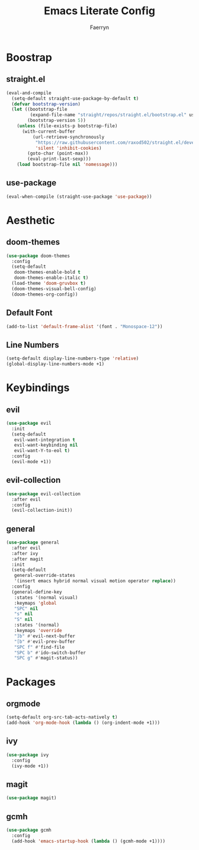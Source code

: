 #+title: Emacs Literate Config
#+author: Faerryn
#+email: alexandre.liao@gmail.com
#+startup: content

* Boostrap
** straight.el
#+begin_src emacs-lisp
  (eval-and-compile
    (setq-default straight-use-package-by-default t)
    (defvar bootstrap-version)
    (let ((bootstrap-file
           (expand-file-name "straight/repos/straight.el/bootstrap.el" user-emacs-directory))
          (bootstrap-version 5))
      (unless (file-exists-p bootstrap-file)
        (with-current-buffer
            (url-retrieve-synchronously
             "https://raw.githubusercontent.com/raxod502/straight.el/develop/install.el"
             'silent 'inhibit-cookies)
          (goto-char (point-max))
          (eval-print-last-sexp)))
      (load bootstrap-file nil 'nomessage)))
#+end_src
** use-package
#+begin_src emacs-lisp
  (eval-when-compile (straight-use-package 'use-package))
#+end_src
* Aesthetic
** doom-themes
#+begin_src emacs-lisp
  (use-package doom-themes
    :config
    (setq-default
     doom-themes-enable-bold t
     doom-themes-enable-italic t)
    (load-theme 'doom-gruvbox t)
    (doom-themes-visual-bell-config)
    (doom-themes-org-config))
#+end_src
** Default Font
#+begin_src emacs-lisp
  (add-to-list 'default-frame-alist '(font . "Monospace-12"))
#+end_src
** Line Numbers
#+begin_src emacs-lisp
  (setq-default display-line-numbers-type 'relative)
  (global-display-line-numbers-mode +1)
#+end_src
* Keybindings
** evil
#+begin_src emacs-lisp
  (use-package evil
    :init
    (setq-default
     evil-want-integration t
     evil-want-keybinding nil
     evil-want-Y-to-eol t)
    :config
    (evil-mode +1))
#+end_src
** evil-collection
#+begin_src emacs-lisp
  (use-package evil-collection
    :after evil
    :config
    (evil-collection-init))
#+end_src
** general
#+begin_src emacs-lisp
  (use-package general
    :after evil
    :after ivy
    :after magit
    :init
    (setq-default
     general-override-states
     '(insert emacs hybrid normal visual motion operator replace))
    :config
    (general-define-key
     :states '(normal visual)
     :keymaps 'global
     "SPC" nil
     "s" nil
     "S" nil
     :states '(normal)
     :keymaps 'override
     "]b" #'evil-next-buffer
     "[b" #'evil-prev-buffer
     "SPC f" #'find-file
     "SPC b" #'ido-switch-buffer
     "SPC g" #'magit-status))
#+end_src
* Packages
** orgmode
#+begin_src emacs-lisp
  (setq-default org-src-tab-acts-natively t)
  (add-hook 'org-mode-hook (lambda () (org-indent-mode +1)))
#+end_src
** ivy
#+begin_src emacs-lisp
  (use-package ivy
    :config
    (ivy-mode +1))
#+end_src
** magit
#+begin_src emacs-lisp
  (use-package magit)
#+end_src
** gcmh
#+begin_src emacs-lisp
  (use-package gcmh
    :config
    (add-hook 'emacs-startup-hook (lambda () (gcmh-mode +1))))
#+end_src
